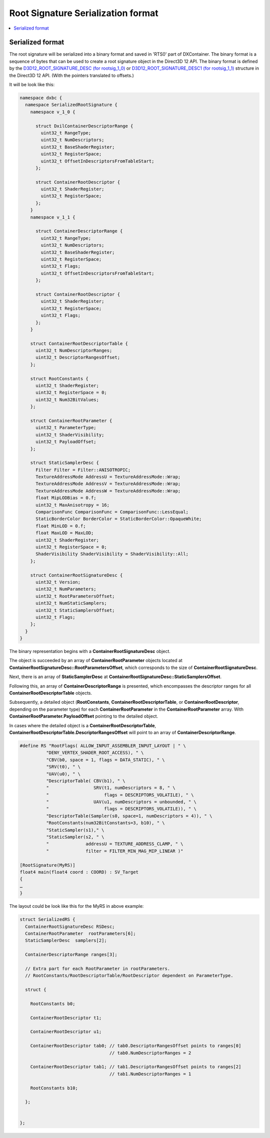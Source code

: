 ===================================
Root Signature Serialization format
===================================

.. contents::
   :local:

Serialized format
=================

The root signature will be serialized into a binary format and saved in 'RTS0'
part of DXContainer.
The binary format is a sequence of bytes that can be used to create a root 
signature object in the Direct3D 12 API. The binary format is defined by the
`D3D12_ROOT_SIGNATURE_DESC (for rootsig_1_0)
<https://learn.microsoft.com/en-us/windows/win32/api/d3d12/ns-d3d12-d3d12_root_signature_desc>`_
or `D3D12_ROOT_SIGNATURE_DESC1 (for rootsig_1_1)
<https://learn.microsoft.com/en-us/windows/win32/api/d3d12/ns-d3d12-d3d12_root_signature_desc1>`_
structure in the Direct3D 12 API. (With the pointers translated to offsets.)

It will be look like this:

.. code-block:: c++

  namespace dxbc {
    namespace SerializedRootSignature {
      namespace v_1_0 {

        struct DxilContainerDescriptorRange {
          uint32_t RangeType;
          uint32_t NumDescriptors;
          uint32_t BaseShaderRegister;
          uint32_t RegisterSpace;
          uint32_t OffsetInDescriptorsFromTableStart;
        };

        struct ContainerRootDescriptor {
          uint32_t ShaderRegister;
          uint32_t RegisterSpace;
        };
      }
      namespace v_1_1 {

        struct ContainerDescriptorRange {
          uint32_t RangeType;
          uint32_t NumDescriptors;
          uint32_t BaseShaderRegister;
          uint32_t RegisterSpace;
          uint32_t Flags;
          uint32_t OffsetInDescriptorsFromTableStart;
        };

        struct ContainerRootDescriptor {
          uint32_t ShaderRegister;
          uint32_t RegisterSpace;
          uint32_t Flags;
        };
      }

      struct ContainerRootDescriptorTable {
        uint32_t NumDescriptorRanges;
        uint32_t DescriptorRangesOffset;
      };

      struct RootConstants {
        uint32_t ShaderRegister;
        uint32_t RegisterSpace = 0;
        uint32_t Num32BitValues;
      };

      struct ContainerRootParameter {
        uint32_t ParameterType;
        uint32_t ShaderVisibility;
        uint32_t PayloadOffset;
      };

      struct StaticSamplerDesc {
        Filter Filter = Filter::ANISOTROPIC;
        TextureAddressMode AddressU = TextureAddressMode::Wrap;
        TextureAddressMode AddressV = TextureAddressMode::Wrap;
        TextureAddressMode AddressW = TextureAddressMode::Wrap;
        float MipLODBias = 0.f;
        uint32_t MaxAnisotropy = 16;
        ComparisonFunc ComparisonFunc = ComparisonFunc::LessEqual;
        StaticBorderColor BorderColor = StaticBorderColor::OpaqueWhite;
        float MinLOD = 0.f;
        float MaxLOD = MaxLOD;
        uint32_t ShaderRegister;
        uint32_t RegisterSpace = 0;
        ShaderVisibility ShaderVisibility = ShaderVisibility::All;
      };

      struct ContainerRootSignatureDesc {
        uint32_t Version;
        uint32_t NumParameters;
        uint32_t RootParametersOffset;
        uint32_t NumStaticSamplers;
        uint32_t StaticSamplersOffset;
        uint32_t Flags;
      };
    }
  }


The binary representation begins with a **ContainerRootSignatureDesc**
object.

The object is succeeded by an array of **ContainerRootParameter** objects
located at **ContainerRootSignatureDesc::RootParametersOffset**, which
corresponds to the size of **ContainerRootSignatureDesc**.

Next, there is an array of **StaticSamplerDesc** at
**ContainerRootSignatureDesc::StaticSamplersOffset**.

Following this, an array of **ContainerDescriptorRange** is presented,
which encompasses the descriptor ranges for all
**ContainerRootDescriptorTable** objects.

Subsequently, a detailed object (**RootConstants**,
**ContainerRootDescriptorTable**, or
**ContainerRootDescriptor**, depending on the parameter
type) for each **ContainerRootParameter** in the **ContainerRootParameter**
array. With **ContainerRootParameter.PayloadOffset** pointing to the 
detailed object.

In cases where the detailed object is a **ContainerRootDescriptorTable**,
**ContainerRootDescriptorTable.DescriptorRangesOffset** will point to an array
of **ContainerDescriptorRange**.

.. code-block::

    #define RS "RootFlags( ALLOW_INPUT_ASSEMBLER_INPUT_LAYOUT | " \
              "DENY_VERTEX_SHADER_ROOT_ACCESS), " \
              "CBV(b0, space = 1, flags = DATA_STATIC), " \
              "SRV(t0), " \
              "UAV(u0), " \
              "DescriptorTable( CBV(b1), " \
              "                 SRV(t1, numDescriptors = 8, " \
              "                     flags = DESCRIPTORS_VOLATILE), " \
              "                 UAV(u1, numDescriptors = unbounded, " \
              "                     flags = DESCRIPTORS_VOLATILE)), " \
              "DescriptorTable(Sampler(s0, space=1, numDescriptors = 4)), " \
              "RootConstants(num32BitConstants=3, b10), " \
              "StaticSampler(s1)," \
              "StaticSampler(s2, " \
              "              addressU = TEXTURE_ADDRESS_CLAMP, " \
              "              filter = FILTER_MIN_MAG_MIP_LINEAR )"

    [RootSignature(MyRS)]
    float4 main(float4 coord : COORD) : SV_Target
    {
    …
    }


The layout could be look like this for the MyRS in above example:

.. code-block:: c++

  struct SerializedRS {
    ContainerRootSignatureDesc RSDesc;
    ContainerRootParameter  rootParameters[6];
    StaticSamplerDesc  samplers[2];

    ContainerDescriptorRange ranges[3];

    // Extra part for each RootParameter in rootParameters.
    // RootConstants/RootDescriptorTable/RootDescriptor dependent on ParameterType.

    struct {

      RootConstants b0;

      ContainerRootDescriptor t1;

      ContainerRootDescriptor u1;

      ContainerRootDescriptor tab0; // tab0.DescriptorRangesOffset points to ranges[0]
                                    // tab0.NumDescriptorRanges = 2

      ContainerRootDescriptor tab1; // tab1.DescriptorRangesOffset points to ranges[2]
                                    // tab1.NumDescriptorRanges = 1

      RootConstants b10;

    };
    

  };

